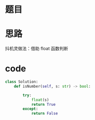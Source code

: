 * 题目

#+DOWNLOADED: file:/var/folders/wk/9k90t6fs7kx91_cn9v90hx_00000gn/T/TemporaryItems/（screencaptureui正在存储文稿）/截屏2020-07-21 下午7.58.24.png @ 2020-07-21 19:58:28
[[file:Screen-Pictures/%E9%A2%98%E7%9B%AE/2020-07-21_19-58-28_%E6%88%AA%E5%B1%8F2020-07-21%20%E4%B8%8B%E5%8D%887.58.24.png]]

* 思路
**** 抖机灵做法：借助 float 函数判断
* code
#+BEGIN_SRC python
class Solution:
    def isNumber(self, s: str) -> bool:

        try:
            float(s)
            return True
        except:
            return False
#+END_SRC
